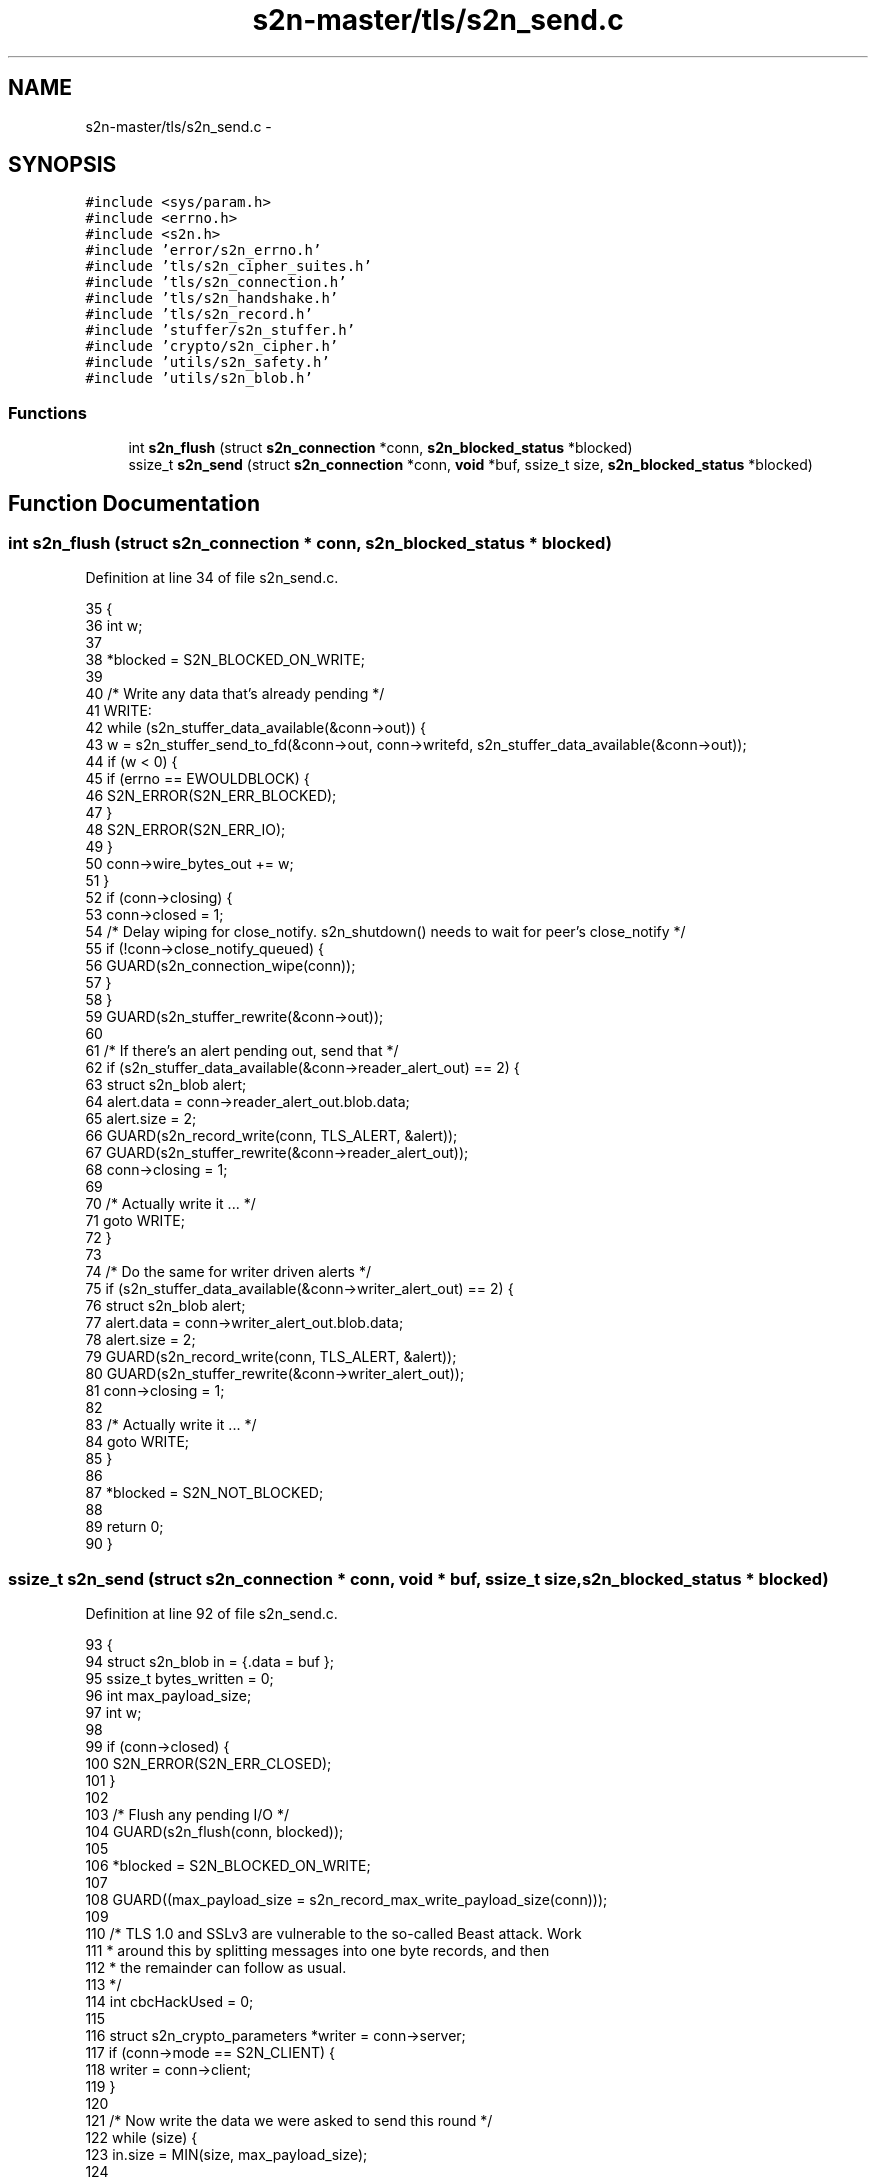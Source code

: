 .TH "s2n-master/tls/s2n_send.c" 3 "Fri Aug 19 2016" "s2n-doxygen-full" \" -*- nroff -*-
.ad l
.nh
.SH NAME
s2n-master/tls/s2n_send.c \- 
.SH SYNOPSIS
.br
.PP
\fC#include <sys/param\&.h>\fP
.br
\fC#include <errno\&.h>\fP
.br
\fC#include <s2n\&.h>\fP
.br
\fC#include 'error/s2n_errno\&.h'\fP
.br
\fC#include 'tls/s2n_cipher_suites\&.h'\fP
.br
\fC#include 'tls/s2n_connection\&.h'\fP
.br
\fC#include 'tls/s2n_handshake\&.h'\fP
.br
\fC#include 'tls/s2n_record\&.h'\fP
.br
\fC#include 'stuffer/s2n_stuffer\&.h'\fP
.br
\fC#include 'crypto/s2n_cipher\&.h'\fP
.br
\fC#include 'utils/s2n_safety\&.h'\fP
.br
\fC#include 'utils/s2n_blob\&.h'\fP
.br

.SS "Functions"

.in +1c
.ti -1c
.RI "int \fBs2n_flush\fP (struct \fBs2n_connection\fP *conn, \fBs2n_blocked_status\fP *blocked)"
.br
.ti -1c
.RI "ssize_t \fBs2n_send\fP (struct \fBs2n_connection\fP *conn, \fBvoid\fP *buf, ssize_t size, \fBs2n_blocked_status\fP *blocked)"
.br
.in -1c
.SH "Function Documentation"
.PP 
.SS "int s2n_flush (struct \fBs2n_connection\fP * conn, \fBs2n_blocked_status\fP * blocked)"

.PP
Definition at line 34 of file s2n_send\&.c\&.
.PP
.nf
35 {
36     int w;
37 
38     *blocked = S2N_BLOCKED_ON_WRITE;
39 
40     /* Write any data that's already pending */
41   WRITE:
42     while (s2n_stuffer_data_available(&conn->out)) {
43         w = s2n_stuffer_send_to_fd(&conn->out, conn->writefd, s2n_stuffer_data_available(&conn->out));
44         if (w < 0) {
45             if (errno == EWOULDBLOCK) {
46                 S2N_ERROR(S2N_ERR_BLOCKED);
47             }
48             S2N_ERROR(S2N_ERR_IO);
49         }
50         conn->wire_bytes_out += w;
51     }
52     if (conn->closing) {
53         conn->closed = 1;
54         /* Delay wiping for close_notify\&. s2n_shutdown() needs to wait for peer's close_notify */
55         if (!conn->close_notify_queued) {
56             GUARD(s2n_connection_wipe(conn));
57         }
58     }
59     GUARD(s2n_stuffer_rewrite(&conn->out));
60 
61     /* If there's an alert pending out, send that */
62     if (s2n_stuffer_data_available(&conn->reader_alert_out) == 2) {
63         struct s2n_blob alert;
64         alert\&.data = conn->reader_alert_out\&.blob\&.data;
65         alert\&.size = 2;
66         GUARD(s2n_record_write(conn, TLS_ALERT, &alert));
67         GUARD(s2n_stuffer_rewrite(&conn->reader_alert_out));
68         conn->closing = 1;
69 
70         /* Actually write it \&.\&.\&. */
71         goto WRITE;
72     }
73 
74     /* Do the same for writer driven alerts */
75     if (s2n_stuffer_data_available(&conn->writer_alert_out) == 2) {
76         struct s2n_blob alert;
77         alert\&.data = conn->writer_alert_out\&.blob\&.data;
78         alert\&.size = 2;
79         GUARD(s2n_record_write(conn, TLS_ALERT, &alert));
80         GUARD(s2n_stuffer_rewrite(&conn->writer_alert_out));
81         conn->closing = 1;
82 
83         /* Actually write it \&.\&.\&. */
84         goto WRITE;
85     }
86 
87     *blocked = S2N_NOT_BLOCKED;
88 
89     return 0;
90 }
.fi
.SS "ssize_t s2n_send (struct \fBs2n_connection\fP * conn, \fBvoid\fP * buf, ssize_t size, \fBs2n_blocked_status\fP * blocked)"

.PP
Definition at line 92 of file s2n_send\&.c\&.
.PP
.nf
93 {
94     struct s2n_blob in = {\&.data = buf };
95     ssize_t bytes_written = 0;
96     int max_payload_size;
97     int w;
98 
99     if (conn->closed) {
100         S2N_ERROR(S2N_ERR_CLOSED);
101     }
102 
103     /* Flush any pending I/O */
104     GUARD(s2n_flush(conn, blocked));
105 
106     *blocked = S2N_BLOCKED_ON_WRITE;
107 
108     GUARD((max_payload_size = s2n_record_max_write_payload_size(conn)));
109 
110     /* TLS 1\&.0 and SSLv3 are vulnerable to the so-called Beast attack\&. Work
111      * around this by splitting messages into one byte records, and then
112      * the remainder can follow as usual\&.
113      */
114     int cbcHackUsed = 0;
115 
116     struct s2n_crypto_parameters *writer = conn->server;
117     if (conn->mode == S2N_CLIENT) {
118         writer = conn->client;
119     }
120 
121     /* Now write the data we were asked to send this round */
122     while (size) {
123         in\&.size = MIN(size, max_payload_size);
124 
125         /* Don't split messages in server mode for interoperability with naive clients\&.
126          * Some clients may have expectations based on the amount of content in the first record\&.
127          */
128         if (conn->actual_protocol_version < S2N_TLS11 && writer->cipher_suite->cipher->type == S2N_CBC && conn->mode != S2N_SERVER) {
129             if (in\&.size > 1 && cbcHackUsed == 0) {
130                 in\&.size = 1;
131                 cbcHackUsed = 1;
132             }
133         }
134 
135         /* Write and encrypt the record */
136         GUARD(s2n_stuffer_rewrite(&conn->out));
137         GUARD(s2n_record_write(conn, TLS_APPLICATION_DATA, &in));
138 
139         bytes_written += in\&.size;
140 
141         /* Send it */
142         while (s2n_stuffer_data_available(&conn->out)) {
143             errno = 0;
144             w = s2n_stuffer_send_to_fd(&conn->out, conn->writefd, s2n_stuffer_data_available(&conn->out));
145             if (w < 0) {
146                 if (errno == EWOULDBLOCK) {
147                     if (bytes_written) {
148                         return bytes_written;
149                     }
150                     S2N_ERROR(S2N_ERR_BLOCKED);
151                 }
152                 S2N_ERROR(S2N_ERR_IO);
153             }
154             conn->wire_bytes_out += w;
155         }
156 
157         in\&.data += in\&.size;
158         size -= in\&.size;
159     }
160 
161     *blocked = S2N_NOT_BLOCKED;
162 
163     return bytes_written;
164 }
.fi
.SH "Author"
.PP 
Generated automatically by Doxygen for s2n-doxygen-full from the source code\&.
